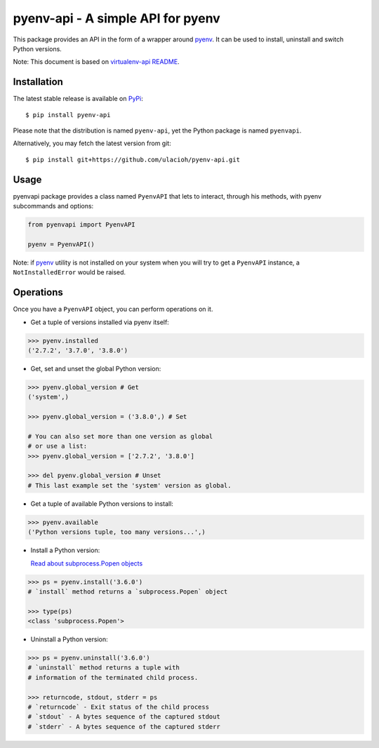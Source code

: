 pyenv-api - A simple API for pyenv
======================================

|Build Status|
|Latest Version|
|Support|
|MIT License|

This package provides an API in the form of a wrapper around `pyenv`_. It can be used to install, uninstall and switch Python versions.

Note: This document is based on `virtualenv-api README`_.

.. _pyenv: https://github.com/pyenv/pyenv
.. _virtualenv-api README: https://github.com/sjkingo/virtualenv-api/blob/master/README.rst
.. |Build Status| image:: https://api.travis-ci.org/ulacioh/pyenv-api.svg
   :target: https://travis-ci.org/github/ulacioh/pyenv-api
.. |Latest Version| image:: https://img.shields.io/pypi/v/pyenv-api
   :target: https://pypi.org/project/pyenv-api/
.. |Support| image:: https://img.shields.io/pypi/pyversions/pyenv-api
   :target: https://www.python.org/
.. |MIT License| image:: https://img.shields.io/github/license/ulacioh/pyenv-api
   :target: https://github.com/ulacioh/pyenv-api/blob/master/LICENSE


Installation
------------

The latest stable release is available on `PyPi`_:

::

    $ pip install pyenv-api

Please note that the distribution is named ``pyenv-api``, yet the Python
package is named ``pyenvapi``.

Alternatively, you may fetch the latest version from git:

::

    $ pip install git+https://github.com/ulacioh/pyenv-api.git

.. _PyPi: https://pypi.org/project/pyenv-api/

Usage
-----

pyenvapi package provides a class named ``PyenvAPI`` that lets to interact, through his methods, with pyenv subcommands and options:

.. code:: python

    from pyenvapi import PyenvAPI
    
    pyenv = PyenvAPI()

Note: if `pyenv`_ utility is not installed on your system when you will try to get a ``PyenvAPI`` instance, a ``NotInstalledError`` would be raised.

.. _pyenv: https://github.com/pyenv/pyenv

Operations
----------

Once you have a ``PyenvAPI`` object, you can perform operations on it.

- Get a tuple of versions installed via pyenv itself:

.. code:: python

    >>> pyenv.installed
    ('2.7.2', '3.7.0', '3.8.0')

-  Get, set and unset the global Python version:

.. code:: python

    >>> pyenv.global_version # Get
    ('system',)
    
    >>> pyenv.global_version = ('3.8.0',) # Set
    
    # You can also set more than one version as global
    # or use a list:
    >>> pyenv.global_version = ['2.7.2', '3.8.0']
    
    >>> del pyenv.global_version # Unset
    # This last example set the 'system' version as global.

-  Get a tuple of available Python versions to install:

.. code:: python

    >>> pyenv.available
    ('Python versions tuple, too many versions...',)

-  Install a Python version:

   `Read about subprocess.Popen objects`_

   .. _Read about subprocess.Popen objects: https://docs.python.org/3/library/subprocess.html#popen-objects

.. code:: python

    >>> ps = pyenv.install('3.6.0')
    # `install` method returns a `subprocess.Popen` object
    
    >>> type(ps)
    <class 'subprocess.Popen'>

-  Uninstall a Python version:

.. code:: python

    >>> ps = pyenv.uninstall('3.6.0')
    # `uninstall` method returns a tuple with
    # information of the terminated child process.
    
    >>> returncode, stdout, stderr = ps
    # `returncode` - Exit status of the child process
    # `stdout` - A bytes sequence of the captured stdout
    # `stderr` - A bytes sequence of the captured stderr
